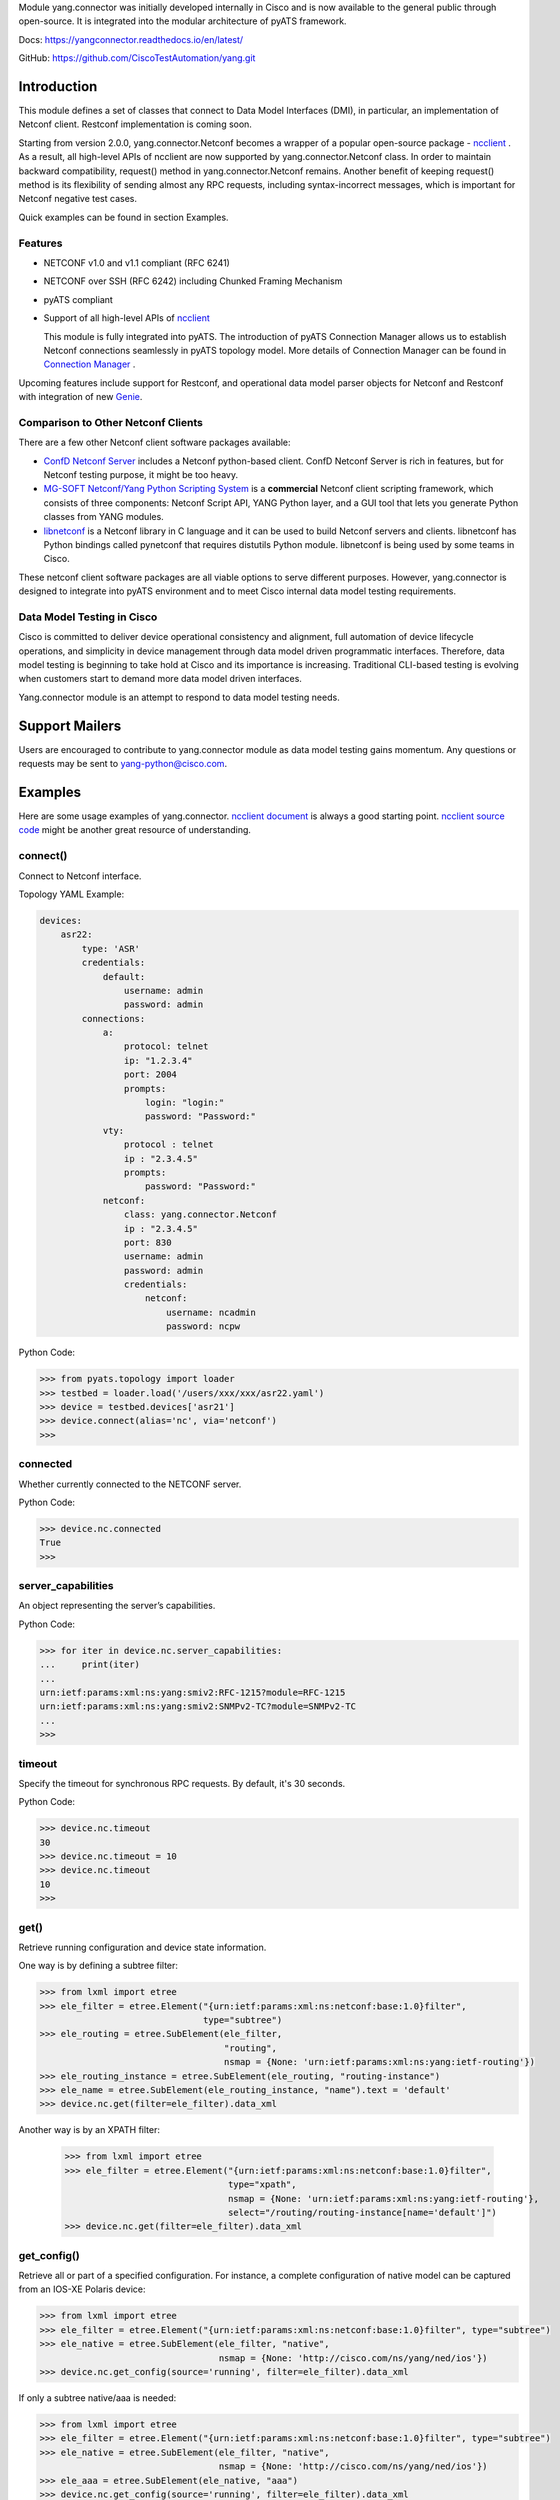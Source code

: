 .. _yang.connector:


Module yang.connector was initially developed internally in Cisco and is now available to the general public through open-source. It is integrated into the modular architecture of pyATS framework.

Docs: `https://yangconnector.readthedocs.io/en/latest/ <https://yangconnector.readthedocs.io/en/latest/>`_

GitHub: `https://github.com/CiscoTestAutomation/yang.git <https://github.com/CiscoTestAutomation/yang.git>`_


Introduction
============

This module defines a set of classes that connect to Data Model Interfaces
(DMI), in particular, an implementation of Netconf client. Restconf
implementation is coming soon.

Starting from version 2.0.0, yang.connector.Netconf becomes a wrapper of a
popular open-source package -
`ncclient <http://ncclient.readthedocs.io/en/latest/>`_
. As a result, all high-level APIs of ncclient are now supported by
yang.connector.Netconf class. In order to maintain backward compatibility,
request() method in yang.connector.Netconf remains. Another benefit of keeping
request() method is its flexibility of sending almost any RPC requests,
including syntax-incorrect messages, which is important for Netconf negative
test cases.

Quick examples can be found in section Examples.

Features
--------

* NETCONF v1.0 and v1.1 compliant (RFC 6241)
* NETCONF over SSH (RFC 6242) including Chunked Framing Mechanism
* pyATS compliant
* Support of all high-level APIs of `ncclient <http://ncclient.readthedocs.io/en/latest/>`_

  This module is fully integrated into pyATS. The introduction
  of pyATS Connection Manager allows us to establish Netconf connections
  seamlessly in pyATS topology model. More details of Connection Manager can be
  found in
  `Connection Manager <https://pubhub.devnetcloud.com/media/pyats/docs/connections/manager.html>`_
  .

Upcoming features include support for
Restconf, and operational data model parser objects for Netconf and
Restconf with integration of new
`Genie <https://pubhub.devnetcloud.com/media/pyats-packages/docs/genie/index.html>`_.

Comparison to Other Netconf Clients
-----------------------------------

There are a few other Netconf client software packages available:

* `ConfD Netconf Server <http://www.tail-f.com/confd-netconf-server/>`_ includes
  a Netconf python-based client. ConfD Netconf Server is rich in features, but
  for Netconf testing purpose, it might be too heavy.
* `MG-SOFT Netconf/Yang Python Scripting System
  <http://www.mg-soft.com/mgProductsNetConf.html?p1=products>`_ is a
  **commercial** Netconf client scripting framework, which consists of three
  components: Netconf Script API, YANG Python layer, and a GUI tool that lets
  you generate Python classes from YANG modules.
* `libnetconf <https://github.com/CESNET/libnetconf>`_ is a Netconf library in
  C language and it can be used to build Netconf servers and clients.
  libnetconf has Python bindings called pynetconf that requires distutils
  Python module. libnetconf is being used by some teams in Cisco.

These netconf client software packages are all viable options to serve different
purposes. However, yang.connector is designed to integrate into pyATS
environment and to meet Cisco internal data model testing requirements.

Data Model Testing in Cisco
---------------------------

Cisco is committed to deliver device operational consistency and alignment,
full automation of device lifecycle operations, and simplicity in device
management through data model driven programmatic interfaces. Therefore,
data model testing is beginning to take hold at Cisco and its importance is
increasing. Traditional CLI-based testing is evolving when customers start to
demand more data model driven interfaces.

Yang.connector module is an attempt to respond to data model testing
needs.


Support Mailers
===============
Users are encouraged to contribute to yang.connector module as data model
testing gains momentum. Any questions or requests may be sent to
yang-python@cisco.com.


Examples
========

Here are some usage examples of yang.connector. `ncclient document <http://ncclient.readthedocs.io/en/latest/manager.html>`_ is always a good
starting point. `ncclient source code <https://github.com/ncclient/ncclient/tree/master/ncclient>`_
might be another great resource of understanding.

connect()
---------

Connect to Netconf interface.

Topology YAML Example:

.. code-block:: text

    devices:
        asr22:
            type: 'ASR'
            credentials:
                default:
                    username: admin
                    password: admin
            connections:
                a:
                    protocol: telnet
                    ip: "1.2.3.4"
                    port: 2004
                    prompts:
                        login: "login:"
                        password: "Password:"
                vty:
                    protocol : telnet
                    ip : "2.3.4.5"
                    prompts:
                        password: "Password:"
                netconf:
                    class: yang.connector.Netconf
                    ip : "2.3.4.5"
                    port: 830
                    username: admin
                    password: admin
                    credentials:
                        netconf:
                            username: ncadmin
                            password: ncpw


Python Code:

.. code-block:: text

    >>> from pyats.topology import loader
    >>> testbed = loader.load('/users/xxx/xxx/asr22.yaml')
    >>> device = testbed.devices['asr21']
    >>> device.connect(alias='nc', via='netconf')
    >>>

connected
---------

Whether currently connected to the NETCONF server.

Python Code:

.. code-block:: text

    >>> device.nc.connected
    True
    >>>

server_capabilities
-------------------

An object representing the server’s capabilities.

Python Code:

.. code-block:: text

    >>> for iter in device.nc.server_capabilities:
    ...     print(iter)
    ...
    urn:ietf:params:xml:ns:yang:smiv2:RFC-1215?module=RFC-1215
    urn:ietf:params:xml:ns:yang:smiv2:SNMPv2-TC?module=SNMPv2-TC
    ...
    >>>

timeout
-------

Specify the timeout for synchronous RPC requests. By default, it's 30 seconds.

Python Code:

.. code-block:: text

    >>> device.nc.timeout
    30
    >>> device.nc.timeout = 10
    >>> device.nc.timeout
    10
    >>>

get()
-----

Retrieve running configuration and device state information.

One way is by defining a subtree filter:

.. code-block:: text

    >>> from lxml import etree
    >>> ele_filter = etree.Element("{urn:ietf:params:xml:ns:netconf:base:1.0}filter",
                                   type="subtree")
    >>> ele_routing = etree.SubElement(ele_filter,
                                       "routing",
                                       nsmap = {None: 'urn:ietf:params:xml:ns:yang:ietf-routing'})
    >>> ele_routing_instance = etree.SubElement(ele_routing, "routing-instance")
    >>> ele_name = etree.SubElement(ele_routing_instance, "name").text = 'default'
    >>> device.nc.get(filter=ele_filter).data_xml

Another way is by an XPATH filter:

    >>> from lxml import etree
    >>> ele_filter = etree.Element("{urn:ietf:params:xml:ns:netconf:base:1.0}filter",
                                   type="xpath",
                                   nsmap = {None: 'urn:ietf:params:xml:ns:yang:ietf-routing'},
                                   select="/routing/routing-instance[name='default']")
    >>> device.nc.get(filter=ele_filter).data_xml


get_config()
------------

Retrieve all or part of a specified configuration. For instance, a complete
configuration of native model can be captured from an IOS-XE Polaris device:

.. code-block:: text

    >>> from lxml import etree
    >>> ele_filter = etree.Element("{urn:ietf:params:xml:ns:netconf:base:1.0}filter", type="subtree")
    >>> ele_native = etree.SubElement(ele_filter, "native",
                                      nsmap = {None: 'http://cisco.com/ns/yang/ned/ios'})
    >>> device.nc.get_config(source='running', filter=ele_filter).data_xml

If only a subtree native/aaa is needed:

.. code-block:: text

    >>> from lxml import etree
    >>> ele_filter = etree.Element("{urn:ietf:params:xml:ns:netconf:base:1.0}filter", type="subtree")
    >>> ele_native = etree.SubElement(ele_filter, "native",
                                      nsmap = {None: 'http://cisco.com/ns/yang/ned/ios'})
    >>> ele_aaa = etree.SubElement(ele_native, "aaa")
    >>> device.nc.get_config(source='running', filter=ele_filter).data_xml

Alternatively, an XPATH filter can be used:

    >>> from lxml import etree
    >>> ele_filter = etree.Element("{urn:ietf:params:xml:ns:netconf:base:1.0}filter",
                                   type="xpath",
                                   nsmap = {None: 'urn:ietf:params:xml:ns:yang:ietf-interfaces'},
                                   select="/interfaces/interface[name='TenGigabitEthernet0/1/0']")
    >>> device.nc.get_config(source='running', filter=ele_filter).data_xml

edit_config()
-------------

Load all or part of the specified config to the target configuration
datastore.

XML string is straightforward. Let's add a description to an interface:

.. code-block:: text

    >>> snippet = """
        <config xmlns:xc="urn:ietf:params:xml:ns:netconf:base:1.0">
          <interfaces xmlns="urn:ietf:params:xml:ns:yang:ietf-interfaces">
            <interface>
              <name>GigabitEthernet0/0/0</name>
              <description>This is another test</description>
            </interface>
          </interfaces>
        </config>
        """
    >>> device.nc.edit_config(target='running', config=snippet)
    <?xml version="1.0" encoding="UTF-8"?>
    <rpc-reply xmlns="urn:ietf:params:xml:ns:netconf:base:1.0"
               message-id="urn:uuid:95152e3f-5956-451e-9b05-7dd156b84237"
               xmlns:nc="urn:ietf:params:xml:ns:netconf:base:1.0">
    <ok/>
    </rpc-reply>
    >>>

And then delete the description:

.. code-block:: text

    >>> snippet = """
        <config xmlns:xc="urn:ietf:params:xml:ns:netconf:base:1.0">
          <interfaces xmlns="urn:ietf:params:xml:ns:yang:ietf-interfaces">
            <interface>
              <name>GigabitEthernet0/0/0</name>
              <description xc:operation="delete"></description>
            </interface>
          </interfaces>
        </config>
        """
    >>> device.nc.edit_config(target='running', config=snippet)
    <?xml version="1.0" encoding="UTF-8"?>
    <rpc-reply xmlns="urn:ietf:params:xml:ns:netconf:base:1.0"
               message-id="urn:uuid:d1e831a0-c861-4f48-8363-fbfae2c7b737"
               xmlns:nc="urn:ietf:params:xml:ns:netconf:base:1.0">
    <ok/>
    </rpc-reply>
    >>>

Same thing can be achieved in ElementTree format:

.. code-block:: text

    >>> from lxml import etree
    >>> ele_config = etree.Element("config")
    >>> ele_interfaces = etree.SubElement(ele_config, "interfaces",
                                          nsmap = {None: 'urn:ietf:params:xml:ns:yang:ietf-interfaces'})
    >>> ele_interface = etree.SubElement(ele_interfaces, "interface")
    >>> ele_name = etree.SubElement(ele_interface, "name").text = 'GigabitEthernet0/0/0'
    >>> ele_description = etree.SubElement(ele_interface, "description").text = 'This is another test'
    >>> device.nc.edit_config(target='running', config=ele_config)
    <?xml version="1.0" encoding="UTF-8"?>
    <rpc-reply xmlns="urn:ietf:params:xml:ns:netconf:base:1.0"
               message-id="urn:uuid:ece6ba69-f053-4aa6-b487-98b92c5e9ed5"
               xmlns:nc="urn:ietf:params:xml:ns:netconf:base:1.0">
    <ok/>
    </rpc-reply>
    >>>

request()
---------

Send any RPC request in string format and return RPC reply in string. The
request can be either syntax correct or incorrect, yang.connector.Netconf will
send it out anyway.

This RPC returns configuration of interface TenGigabitEthernet0/1/0:

.. code-block:: text

    >>> rpc_request = """
    ...     <rpc message-id="101" xmlns="urn:ietf:params:xml:ns:netconf:base:1.0">
    ...       <get-config>
    ...         <source>
    ...           <running/>
    ...         </source>
    ...         <filter type="subtree">
    ...           <interfaces xmlns="urn:ietf:params:xml:ns:yang:ietf-interfaces">
    ...             <interface>
    ...               <name>TenGigabitEthernet0/1/0</name>
    ...             </interface>
    ...           </interfaces>
    ...         </filter>
    ...       </get-config>
    ...     </rpc>
    ...     """
    >>> reply = device.nc.request(rpc_request, timeout=40)
    >>> print(reply)
    <?xml version="1.0" encoding="UTF-8"?>
    <rpc-reply xmlns="urn:ietf:params:xml:ns:netconf:base:1.0" message-id="101">
    <data>
    <interfaces xmlns="urn:ietf:params:xml:ns:yang:ietf-interfaces">
    <interface>
    <name>TenGigabitEthernet0/1/0</name>
    <type xmlns:ianaift="urn:ietf:params:xml:ns:yang:iana-if-type">ianaift:ethernetCsmacd</type>
    <enabled>false</enabled>
    <ipv4 xmlns="urn:ietf:params:xml:ns:yang:ietf-ip"></ipv4>
    <ipv6 xmlns="urn:ietf:params:xml:ns:yang:ietf-ip"></ipv6>
    </interface>
    </interfaces>
    </data>
    </rpc-reply>
    >>>

get_schema()
------------

Retrieve schema from the device if the device supports RFC 6022.

.. code-block:: text

    >>> reply = device.nc.get_schema('ietf-interfaces')
    >>> print(reply.data)

disconnect()
------------

Close the transport session.

Python Code:

.. code-block:: text

    >>> device.nc.connected
    True
    >>> device.nc.disconnect()
    >>> device.nc.connected
    False
    >>>

close_session()
---------------

Request graceful termination of the NETCONF session, and also close the
transport.

Python Code:

.. code-block:: text

    device.nc.disconnect()

    >>> device.nc.connected
    True
    >>> device.nc.close_session()
    <?xml version="1.0" encoding="UTF-8"?>
    <rpc-reply xmlns="urn:ietf:params:xml:ns:netconf:base:1.0"
               message-id="urn:uuid:ec65cce3-f8de-4710-b9ed-dd3501e36639"
               xmlns:nc="urn:ietf:params:xml:ns:netconf:base:1.0">
    <ok/>
    </rpc-reply>
    >>> device.nc.connected
    False
    >>> device.nc.connect()
    >>>


Installation
============

yang.connector module requires pyATS.

It can be installed from pypi server.

.. code-block:: text

    pip install yang.connector

To upgrade to the latest:

.. code-block:: text

    pip install --upgrade yang.connector


.. sectionauthor:: Jonathan Yang <yuekyang@cisco.com>
